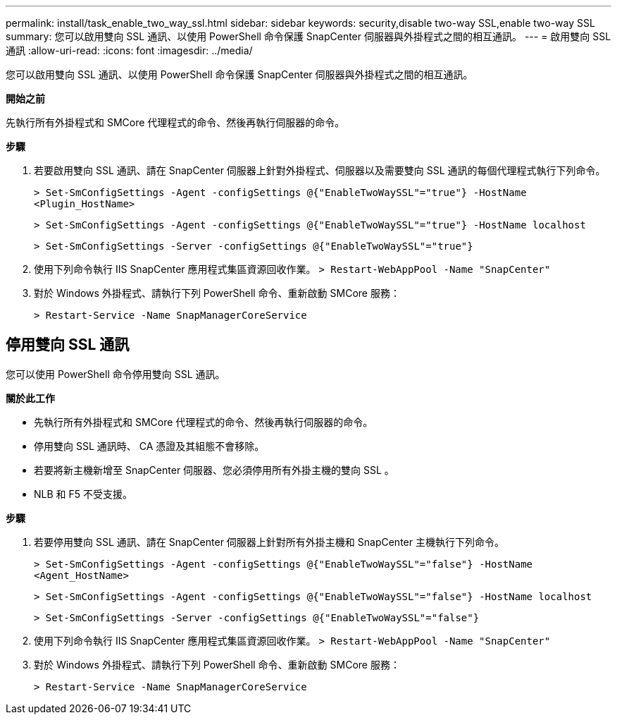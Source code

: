 ---
permalink: install/task_enable_two_way_ssl.html 
sidebar: sidebar 
keywords: security,disable two-way SSL,enable two-way SSL 
summary: 您可以啟用雙向 SSL 通訊、以使用 PowerShell 命令保護 SnapCenter 伺服器與外掛程式之間的相互通訊。 
---
= 啟用雙向 SSL 通訊
:allow-uri-read: 
:icons: font
:imagesdir: ../media/


[role="lead"]
您可以啟用雙向 SSL 通訊、以使用 PowerShell 命令保護 SnapCenter 伺服器與外掛程式之間的相互通訊。

*開始之前*

先執行所有外掛程式和 SMCore 代理程式的命令、然後再執行伺服器的命令。

*步驟*

. 若要啟用雙向 SSL 通訊、請在 SnapCenter 伺服器上針對外掛程式、伺服器以及需要雙向 SSL 通訊的每個代理程式執行下列命令。
+
`> Set-SmConfigSettings -Agent -configSettings @{"EnableTwoWaySSL"="true"} -HostName <Plugin_HostName>`

+
`> Set-SmConfigSettings -Agent -configSettings @{"EnableTwoWaySSL"="true"} -HostName localhost`

+
`> Set-SmConfigSettings -Server -configSettings @{"EnableTwoWaySSL"="true"}`

. 使用下列命令執行 IIS SnapCenter 應用程式集區資源回收作業。
`> Restart-WebAppPool -Name "SnapCenter"`
. 對於 Windows 外掛程式、請執行下列 PowerShell 命令、重新啟動 SMCore 服務：
+
`> Restart-Service -Name SnapManagerCoreService`





== 停用雙向 SSL 通訊

您可以使用 PowerShell 命令停用雙向 SSL 通訊。

*關於此工作*

* 先執行所有外掛程式和 SMCore 代理程式的命令、然後再執行伺服器的命令。
* 停用雙向 SSL 通訊時、 CA 憑證及其組態不會移除。
* 若要將新主機新增至 SnapCenter 伺服器、您必須停用所有外掛主機的雙向 SSL 。
* NLB 和 F5 不受支援。


*步驟*

. 若要停用雙向 SSL 通訊、請在 SnapCenter 伺服器上針對所有外掛主機和 SnapCenter 主機執行下列命令。
+
`> Set-SmConfigSettings -Agent -configSettings @{"EnableTwoWaySSL"="false"} -HostName <Agent_HostName>`

+
`> Set-SmConfigSettings -Agent -configSettings @{"EnableTwoWaySSL"="false"} -HostName localhost`

+
`> Set-SmConfigSettings -Server -configSettings @{"EnableTwoWaySSL"="false"}`

. 使用下列命令執行 IIS SnapCenter 應用程式集區資源回收作業。
`> Restart-WebAppPool -Name "SnapCenter"`
. 對於 Windows 外掛程式、請執行下列 PowerShell 命令、重新啟動 SMCore 服務：
+
`> Restart-Service -Name SnapManagerCoreService`


